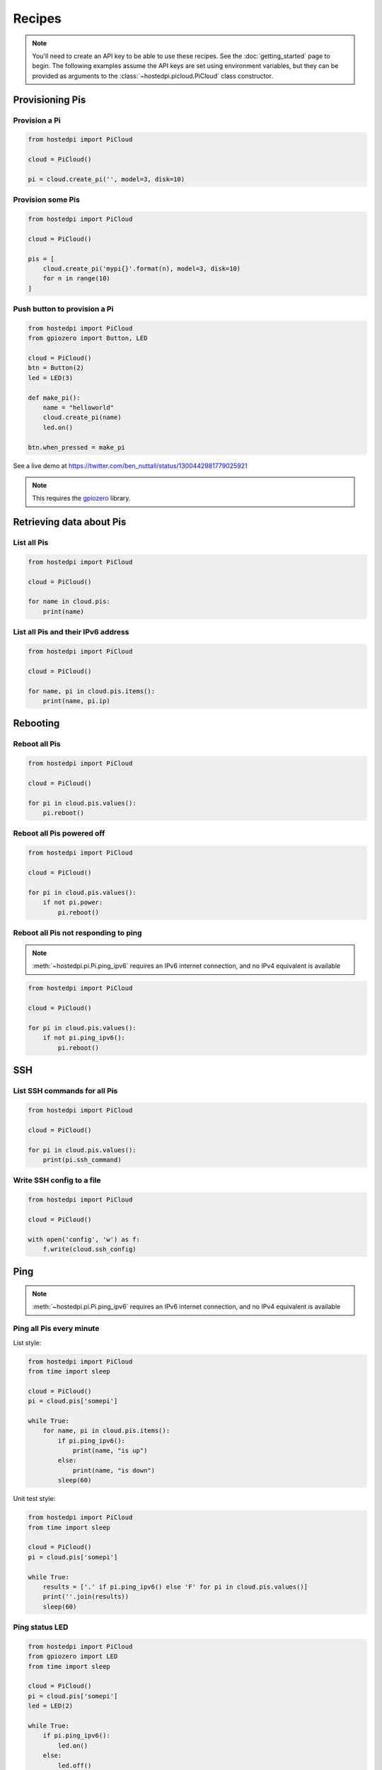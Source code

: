 =======
Recipes
=======

.. note::
    You'll need to create an API key to be able to use these recipes. See the
    :doc:`getting_started` page to begin. The following examples assume the API
    keys are set using environment variables, but they can be provided as
    arguments to the :class:`~hostedpi.picloud.PiCloud` class constructor.

Provisioning Pis
================

Provision a Pi
--------------

.. code-block:: python

    from hostedpi import PiCloud

    cloud = PiCloud()

    pi = cloud.create_pi('', model=3, disk=10)

Provision some Pis
------------------

.. code-block:: python

    from hostedpi import PiCloud

    cloud = PiCloud()

    pis = [
        cloud.create_pi('mypi{}'.format(n), model=3, disk=10)
        for n in range(10)
    ]

Push button to provision a Pi
-----------------------------

.. code-block:: python

    from hostedpi import PiCloud
    from gpiozero import Button, LED

    cloud = PiCloud()
    btn = Button(2)
    led = LED(3)

    def make_pi():
        name = "helloworld"
        cloud.create_pi(name)
        led.on()

    btn.when_pressed = make_pi

See a live demo at https://twitter.com/ben_nuttall/status/1300442981779025921

.. note::
    This requires the `gpiozero`_ library.

.. _gpiozero: https://gpiozero.readthedocs.io/

Retrieving data about Pis
=========================

List all Pis
------------

.. code-block:: python

    from hostedpi import PiCloud

    cloud = PiCloud()

    for name in cloud.pis:
        print(name)

List all Pis and their IPv6 address
-----------------------------------

.. code-block:: python

    from hostedpi import PiCloud

    cloud = PiCloud()

    for name, pi in cloud.pis.items():
        print(name, pi.ip)

Rebooting
=========

Reboot all Pis
--------------

.. code-block:: python

    from hostedpi import PiCloud

    cloud = PiCloud()

    for pi in cloud.pis.values():
        pi.reboot()

Reboot all Pis powered off
--------------------------

.. code-block:: python

    from hostedpi import PiCloud

    cloud = PiCloud()

    for pi in cloud.pis.values():
        if not pi.power:
            pi.reboot()

Reboot all Pis not responding to ping
-------------------------------------

.. note::
    :meth:`~hostedpi.pi.Pi.ping_ipv6` requires an IPv6 internet connection, and no IPv4 equivalent is
    available

.. code-block:: python

    from hostedpi import PiCloud

    cloud = PiCloud()

    for pi in cloud.pis.values():
        if not pi.ping_ipv6():
            pi.reboot()

SSH
===

List SSH commands for all Pis
-----------------------------

.. code-block:: python

    from hostedpi import PiCloud

    cloud = PiCloud()

    for pi in cloud.pis.values():
        print(pi.ssh_command)

Write SSH config to a file
--------------------------

.. code-block:: python

    from hostedpi import PiCloud

    cloud = PiCloud()

    with open('config', 'w') as f:
        f.write(cloud.ssh_config)

Ping
====

.. note::
    :meth:`~hostedpi.pi.Pi.ping_ipv6` requires an IPv6 internet connection, and
    no IPv4 equivalent is available

Ping all Pis every minute
-------------------------

List style:

.. code-block:: python

    from hostedpi import PiCloud
    from time import sleep

    cloud = PiCloud()
    pi = cloud.pis['somepi']

    while True:
        for name, pi in cloud.pis.items():
            if pi.ping_ipv6():
                print(name, "is up")
            else:
                print(name, "is down")
            sleep(60)

Unit test style:

.. code-block:: python

    from hostedpi import PiCloud
    from time import sleep

    cloud = PiCloud()
    pi = cloud.pis['somepi']

    while True:
        results = ['.' if pi.ping_ipv6() else 'F' for pi in cloud.pis.values()]
        print(''.join(results))
        sleep(60)

Ping status LED
---------------

.. code-block:: python

    from hostedpi import PiCloud
    from gpiozero import LED
    from time import sleep

    cloud = PiCloud()
    pi = cloud.pis['somepi']
    led = LED(2)

    while True:
        if pi.ping_ipv6():
            led.on()
        else:
            led.off()
        sleep(60)

.. note::
    This requires the `gpiozero`_ library.

.. _gpiozero: https://gpiozero.readthedocs.io/

Web
===

Retrieve the contents of the homepage
-------------------------------------

.. note::
    Note that a web server must be installed on the Pi for the URL to resolve in
    a web browser, and an SSL certificate must be created for the https URL to
    resolve.

Print them out:

.. code-block:: python

    from hostedpi import PiCloud
    import requests

    cloud = PiCloud()
    pi = cloud.pis['somepi']

    print(pi.get_web_contents(ssl=True))

Save to a file:

.. code-block:: python

    from hostedpi import PiCloud
    import requests

    cloud = PiCloud()
    pi = cloud.pis['somepi']

    with open('pi.html', 'w') as f:
        f.write(pi.get_web_contents(ssl=True))

Access a particular web location
--------------------------------

Access ``data.json`` from the web server, and print out the ``message`` value:

.. code-block:: python

    from hostedpi import PiCloud
    import requests

    cloud = PiCloud()
    pi = cloud.pis['somepi']

    url = pi.url_ssl + '/data.json'
    r = requests.get(url)
    data = r.json()
    print(data['message'])

